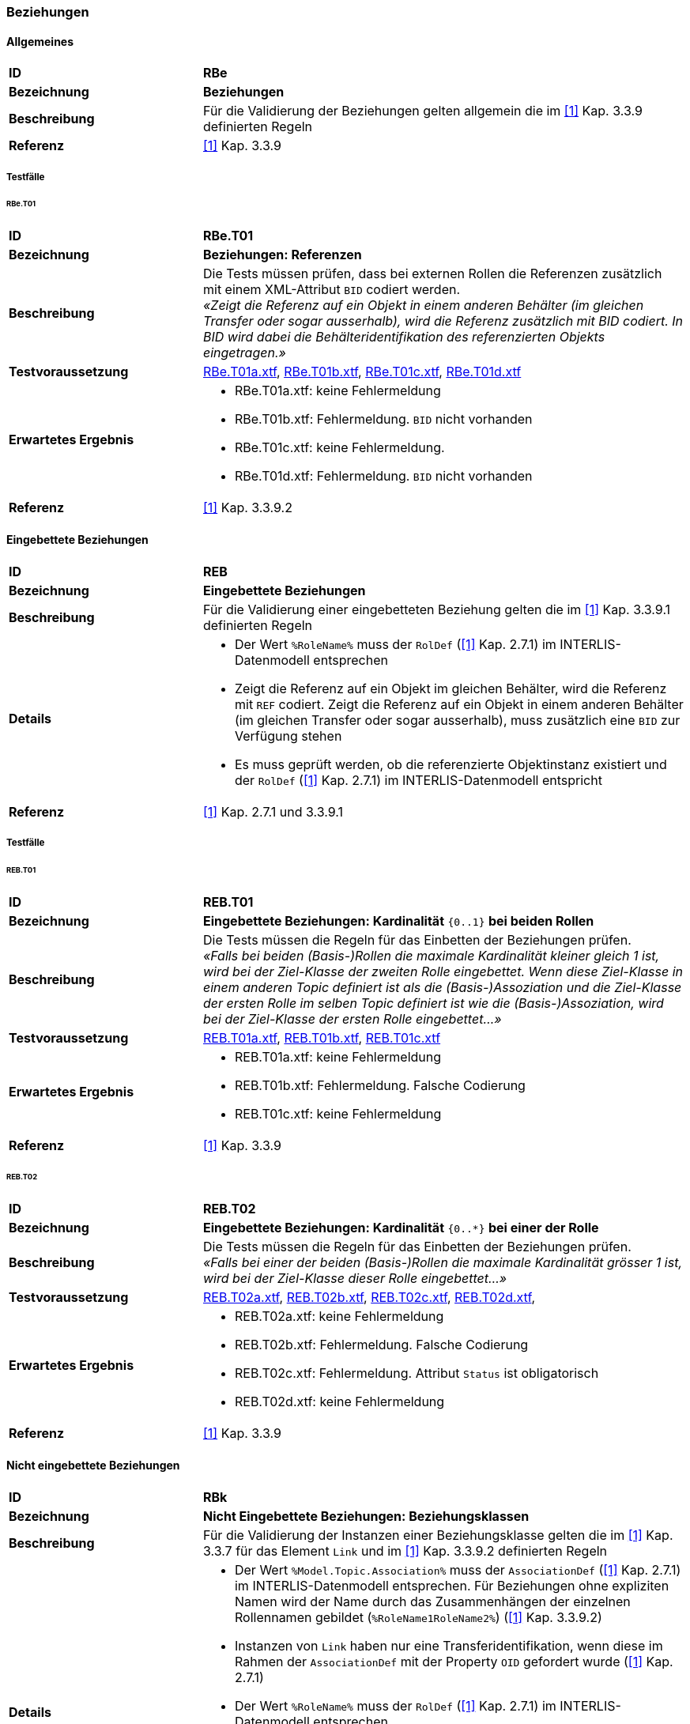 === Beziehungen
==== Allgemeines
[cols="2,5a", frame=topbot]
|===
|*ID*|*RBe*
|*Bezeichnung*|*Beziehungen*
|*Beschreibung*|Für die Validierung der Beziehungen gelten allgemein die im <<referenzen.adoc#1,[1]>> Kap. 3.3.9 definierten Regeln
|*Referenz*|<<referenzen.adoc#1,[1]>> Kap. 3.3.9
|===

===== Testfälle
====== RBe.T01
[cols="2,5a", frame=topbot]
|===
|*ID*|*RBe.T01*
|*Bezeichnung*|*Beziehungen: Referenzen*
|*Beschreibung*|Die Tests müssen prüfen, dass bei externen Rollen die Referenzen zusätzlich mit einem XML-Attribut `BID` codiert werden. +
_«Zeigt die Referenz auf ein Objekt in einem anderen Behälter (im gleichen Transfer oder sogar ausserhalb), wird die Referenz zusätzlich mit BID codiert. In BID wird dabei die Behälteridentifikation des referenzierten Objekts eingetragen.»_
|*Testvoraussetzung*|
link:https://raw.githubusercontent.com/geoadmin/suite-interlis/master/data/RBe.T01a.xtf[RBe.T01a.xtf],
link:https://raw.githubusercontent.com/geoadmin/suite-interlis/master/data/RBe.T01b.xtf[RBe.T01b.xtf],
link:https://raw.githubusercontent.com/geoadmin/suite-interlis/master/data/RBe.T01c.xtf[RBe.T01c.xtf],
link:https://raw.githubusercontent.com/geoadmin/suite-interlis/master/data/RBe.T01d.xtf[RBe.T01d.xtf]
|*Erwartetes Ergebnis*|
* RBe.T01a.xtf: keine Fehlermeldung
* RBe.T01b.xtf: Fehlermeldung. `BID` nicht vorhanden
* RBe.T01c.xtf: keine Fehlermeldung.
* RBe.T01d.xtf: Fehlermeldung. `BID` nicht vorhanden
|*Referenz*|<<referenzen.adoc#1,[1]>> Kap. 3.3.9.2
|===

==== Eingebettete Beziehungen
[cols="2,5a", frame=topbot]
|===
|*ID*|*REB*
|*Bezeichnung*|*Eingebettete Beziehungen*
|*Beschreibung*|Für die Validierung einer eingebetteten Beziehung gelten die im <<referenzen.adoc#1,[1]>> Kap. 3.3.9.1 definierten Regeln
|*Details*|
* Der Wert ```%RoleName%``` muss der ```RolDef``` (<<referenzen.adoc#1,[1]>> Kap. 2.7.1) im INTERLIS-Datenmodell entsprechen
* Zeigt die Referenz auf ein Objekt im gleichen Behälter, wird die Referenz mit ```REF``` codiert. Zeigt die Referenz auf ein Objekt in einem anderen Behälter (im gleichen Transfer oder sogar ausserhalb), muss zusätzlich eine ```BID``` zur Verfügung stehen
* Es muss geprüft werden, ob die referenzierte Objektinstanz existiert und der ```RolDef``` (<<referenzen.adoc#1,[1]>> Kap. 2.7.1) im INTERLIS-Datenmodell entspricht
|*Referenz*|<<referenzen.adoc#1,[1]>> Kap. 2.7.1 und 3.3.9.1
|===

===== Testfälle
====== REB.T01

[cols="2,5a", frame=topbot]
|===
|*ID*|*REB.T01*
|*Bezeichnung*|*Eingebettete Beziehungen: Kardinalität* ``{0..1}`` **bei beiden Rollen**
|*Beschreibung*|Die Tests müssen die Regeln für das Einbetten der Beziehungen prüfen. +
_«Falls bei beiden (Basis-)Rollen die maximale Kardinalität kleiner gleich 1 ist, wird bei der Ziel-Klasse der zweiten Rolle eingebettet. Wenn diese Ziel-Klasse in einem anderen Topic definiert ist als die (Basis-)Assoziation und die Ziel-Klasse der ersten Rolle im selben Topic definiert ist wie die (Basis-)Assoziation, wird bei der Ziel-Klasse der ersten Rolle eingebettet…»_
|*Testvoraussetzung*|
link:https://raw.githubusercontent.com/geoadmin/suite-interlis/master/data/REB.T01a.xtf[REB.T01a.xtf],
link:https://raw.githubusercontent.com/geoadmin/suite-interlis/master/data/REB.T01b.xtf[REB.T01b.xtf],
link:https://raw.githubusercontent.com/geoadmin/suite-interlis/master/data/REB.T01c.xtf[REB.T01c.xtf]
|*Erwartetes Ergebnis*|
* REB.T01a.xtf: keine Fehlermeldung
* REB.T01b.xtf: Fehlermeldung. Falsche Codierung
* REB.T01c.xtf: keine Fehlermeldung
|*Referenz*|<<referenzen.adoc#1,[1]>> Kap. 3.3.9
|===

====== REB.T02

[cols="2,5a", frame=topbot]
|===
|*ID*|*REB.T02*
|*Bezeichnung*|*Eingebettete Beziehungen: Kardinalität* ``{0..*}`` **bei einer der Rolle**
|*Beschreibung*|Die Tests müssen die Regeln für das Einbetten der Beziehungen prüfen. +
_«Falls bei einer der beiden (Basis-)Rollen die maximale Kardinalität grösser 1 ist, wird bei der Ziel-Klasse dieser Rolle eingebettet…»_
|*Testvoraussetzung*|
link:https://raw.githubusercontent.com/geoadmin/suite-interlis/master/data/REB.T02a.xtf[REB.T02a.xtf],
link:https://raw.githubusercontent.com/geoadmin/suite-interlis/master/data/REB.T02b.xtf[REB.T02b.xtf],
link:https://raw.githubusercontent.com/geoadmin/suite-interlis/master/data/REB.T02c.xtf[REB.T02c.xtf],
link:https://raw.githubusercontent.com/geoadmin/suite-interlis/master/data/REB.T02d.xtf[REB.T02d.xtf],
|*Erwartetes Ergebnis*|
* REB.T02a.xtf: keine Fehlermeldung
* REB.T02b.xtf: Fehlermeldung. Falsche Codierung
* REB.T02c.xtf: Fehlermeldung. Attribut `Status` ist obligatorisch
* REB.T02d.xtf: keine Fehlermeldung
|*Referenz*|<<referenzen.adoc#1,[1]>> Kap. 3.3.9
|===

==== Nicht eingebettete Beziehungen
[cols="2,5a", frame=topbot]
|===
|*ID*|*RBk*
|*Bezeichnung*|*Nicht Eingebettete Beziehungen: Beziehungsklassen*
|*Beschreibung*|Für die Validierung der Instanzen einer Beziehungsklasse gelten die im <<referenzen.adoc#1,[1]>> Kap. 3.3.7 für das Element ```Link``` und im <<referenzen.adoc#1,[1]>> Kap. 3.3.9.2 definierten Regeln
|*Details*|
* Der Wert ```%Model.Topic.Association%``` muss der ```AssociationDef``` (<<referenzen.adoc#1,[1]>> Kap. 2.7.1) im INTERLIS-Datenmodell entsprechen. Für Beziehungen ohne expliziten Namen wird der Name durch das Zusammenhängen der einzelnen Rollennamen gebildet (```%RoleName1RoleName2%```) (<<referenzen.adoc#1,[1]>> Kap. 3.3.9.2)
* Instanzen von ```Link``` haben nur eine Transferidentifikation, wenn diese im Rahmen der ```AssociationDef``` mit der Property ```OID``` gefordert wurde (<<referenzen.adoc#1,[1]>> Kap. 2.7.1)
* Der Wert ```%RoleName%``` muss der ```RolDef``` (<<referenzen.adoc#1,[1]>> Kap. 2.7.1) im INTERLIS-Datenmodell entsprechen
* Zeigt die Referenz auf ein Objekt im gleichen Behälter, wird die Referenz mit ```REF``` codiert. Zeigt die Referenz auf ein Objekt in einem anderen Behälter (im gleichen Transfer oder sogar ausserhalb), muss zusätzlich eine ```BID``` zur Verfügung stehen
* Es muss geprüft werden, ob die referenzierten Objektinstanzen existieren und der ```RolDef``` (<<referenzen.adoc#1,[1]>> Kap. 2.7.1) im INTERLIS-Datenmodell entsprechen
|*Referenz*|<<referenzen.adoc#1,[1]>> Kap. 2.7.1, 3.3.7 und 3.3.9.2
|===

===== Testfälle
====== RBk.T01

[cols="2,5a", frame=topbot]
|===
|*ID*|*RBk.T01*
|*Bezeichnung*|*Nicht Eingebettete Beziehungen: Kardinalität* ``{0..*}`` **bei der Rolle** `EXTERNAL`
|*Beschreibung*|Die Tests müssen die Regeln für das Einbetten der Beziehungen prüfen. +
_«Falls bei einer der beiden (Basis-)Rollen die maximale Kardinalität grösser 1 ist, wird bei der Ziel-Klasse dieser Rolle eingebettet. Wenn diese Ziel-Klasse in einem anderen Topic definiert ist als die (Basis-)Assoziation, kann nicht eingebettet werden…»_
|*Testvoraussetzung*|
link:https://raw.githubusercontent.com/geoadmin/suite-interlis/master/data/RBk.T01a.xtf[RBk.T01a.xtf],
link:https://raw.githubusercontent.com/geoadmin/suite-interlis/master/data/RBk.T01b.xtf[RBk.T01b.xtf]
|*Erwartetes Ergebnis*|
* RBk.T01a.xtf: Fehlermeldung. Falsche Codierung
* RBk.T01b.xtf: keine Fehlermeldung
|*Referenz*|<<referenzen.adoc#1,[1]>> Kap. 3.3.9
|===

<<<
====== RBk.T02
[cols="2,5a", frame=topbot]
|===
|*ID*|*RBk.T02*
|*Bezeichnung*|*Nicht Eingebettete Beziehungen: Kardinalität* ``{0..1}`` **bei beiden Rollen** `EXTERNAL`
|*Beschreibung*|Die Tests müssen die Regeln für das Einbetten der Beziehungen prüfen _«…(d.h., wenn die Ziel-Klassen der beiden Rollen in einem anderen Topic definiert sind als die (Basis-)Assoziation, kann nicht eingebettet werden).»_
|*Testvoraussetzung*|
link:https://raw.githubusercontent.com/geoadmin/suite-interlis/master/data/RBk.T02a.xtf[RBk.T02a.xtf],
link:https://raw.githubusercontent.com/geoadmin/suite-interlis/master/data/RBk.T02b.xtf[RBk.T02b.xtf]
|*Erwartetes Ergebnis*|
* RBk.T02a.xtf: keine Fehlermeldung
* RBk.T02b.xtf: Fehlermeldung. Falsche Codierung
|*Referenz*|<<referenzen.adoc#1,[1]>> Kap. 3.3.9
|===

====== RBk.T03
[cols="2,5a", frame=topbot]
|===
|*ID*|*RBk.T03*
|*Bezeichnung*|*Nicht Eingebettete Beziehungen: Kardinalität* ``{0..*}`` **bei beiden Rollen**
|*Beschreibung*|Die Tests müssen die Regeln für das Einbetten der Beziehungen prüfen. +
_«Beziehungen werden immer eingebettet, ausser wenn bei beiden (Basis-)Rollen die maximale Kardinalität grösser 1 ist. ...»_
|*Testvoraussetzung*|
link:https://raw.githubusercontent.com/geoadmin/suite-interlis/master/data/RBk.T03a.xtf[RBk.T03a.xtf],
link:https://raw.githubusercontent.com/geoadmin/suite-interlis/master/data/RBk.T03b.xtf[RBk.T03b.xtf],
link:https://raw.githubusercontent.com/geoadmin/suite-interlis/master/data/RBk.T03c.xtf[RBk.T03c.xtf],
link:https://raw.githubusercontent.com/geoadmin/suite-interlis/master/data/RBk.T03d.xtf[RBk.T03d.xtf]
|*Erwartetes Ergebnis*|
* RBk.T03a.xtf: keine Fehlermeldung
* RBk.T03b.xtf: Fehlermeldung. Falsche Codierung
* RBk.T03c.xtf: Fehlermeldung. Die Rollen der ``ASSOCIATION`` sind obligatorisch
* RBk.T03d.xtf: Fehlermeldung. Doppeltes Beziehung mit gleichen Referenzen
|*Referenz*|<<referenzen.adoc#1,[1]>> Kap. 3.3.9
|===

<<<
==== Kardinalität
[cols="2,5a", frame=topbot]
|===
|*ID*|*RKB*
|*Bezeichnung*|*Kardinalität in Beziehungen*
|*Beschreibung*|Für die Validierung der Kardinalität, muss die Anzahl der nötigen/erlaubten in Beziehung stehenden Objekte der ```RolDef``` (<<referenzen.adoc#1,[1]>> Kap. 2.7.1) im INTERLIS-Datenmodell entsprechen
|*Details*|
* Es gelten zusätzlich die im <<referenzen.adoc#1,[1]>> Kap. 2.7.3 definierten Regeln
|*Referenz*|<<referenzen.adoc#1,[1]>> Kap. 2.7.1 und 2.7.3
|===

===== Testfälle
====== RKB.T01
[cols="2,5a", frame=topbot]
|===
|*ID*|*RKB.T01*
|*Bezeichnung*|*Kardinalität:* ``{1}`` *bei beiden Rollen*
|*Beschreibung*|Die Tests müssen die Regeln für die Kardinalität der Beziehungen prüfen
|*Testvoraussetzung*|
link:https://raw.githubusercontent.com/geoadmin/suite-interlis/master/data/RKB.T01a.xtf[RKB.T01a.xtf],
link:https://raw.githubusercontent.com/geoadmin/suite-interlis/master/data/RKB.T01b.xtf[RKB.T01b.xtf],
link:https://raw.githubusercontent.com/geoadmin/suite-interlis/master/data/RKB.T01c.xtf[RKB.T01c.xtf],
link:https://raw.githubusercontent.com/geoadmin/suite-interlis/master/data/RKB.T01d.xtf[RKB.T01d.xtf]
|*Erwartetes Ergebnis*|
* RKB.T01a.xtf: keine Fehlermeldung
* RKB.T01b.xtf: Fehlermeldung. Fehlende Rolle (```RolleA``` in ```Klasse B```)
* RKB.T01c.xtf: Fehlermeldung. Zwei Instanzen von ```B``` verweisen auf die gleiche Instanz von ```A```
* RKB.T01d.xtf: Fehlermeldung. Alle Instanzen von ```A``` müssen referenziert werden
|*Referenz*|<<referenzen.adoc#1,[1]>> Kap. 2.7.1 und 2.7.3
|===


====== RKB.T02
[cols="2,5a", frame=topbot]
|===
|*ID*|*RKB.T02*
|*Bezeichnung*|*Kardinalität:* ``{0..1} {1}``
|*Beschreibung*|Der Test muss die Regeln für die Kardinalität der Beziehungen prüfen
|*Testvoraussetzung*|
link:https://raw.githubusercontent.com/geoadmin/suite-interlis/master/data/RKB.T02a.xtf[RKB.T02a.xtf]
|*Erwartetes Ergebnis*|
* RKB.T02a.xtf: keine Fehlermeldung
|*Referenz*|<<referenzen.adoc#1,[1]>> Kap. 2.7.1 und 2.7.3
|===

====== RKB.T03
[cols="2,5a", frame=topbot]
|===
|*ID*|*RKB.T03*
|*Bezeichnung*|*Kardinalität:* ``{0..1} {0..1}``
|*Beschreibung*|Der Test muss die Regeln für die Kardinalität der Beziehungen prüfen
|*Testvoraussetzung*|
link:https://raw.githubusercontent.com/geoadmin/suite-interlis/master/data/RKB.T03a.xtf[RKB.T03a.xtf]
|*Erwartetes Ergebnis*|
* RKB.T03a.xtf: keine Fehlermeldung
|*Referenz*|<<referenzen.adoc#1,[1]>> Kap. 2.7.1 und 2.7.3
|===

====== RKB.T04
[cols="2,5a", frame=topbot]
|===
|*ID*|*RKB.T04*
|*Bezeichnung*|*Kardinalität:* ``{1} {0..*}``
|*Beschreibung*|Der Test muss die Regeln für die Kardinalität der Beziehungen prüfen
|*Testvoraussetzung*|
link:https://raw.githubusercontent.com/geoadmin/suite-interlis/master/data/RKB.T04a.xtf[RKB.T04a.xtf]
|*Erwartetes Ergebnis*|
* RKB.T04a.xtf: keine Fehlermeldung
|*Referenz*|<<referenzen.adoc#1,[1]>> Kap. 2.7.1 und 2.7.3
|===

====== RKB.T05
[cols="2,5a", frame=topbot]
|===
|*ID*|*RKB.T05*
|*Bezeichnung*|*Kardinalität:* ``{0..*} {1}``
|*Beschreibung*|Die Tests müssen die Regeln für die Kardinalität der Beziehungen prüfen
|*Testvoraussetzung*|
link:https://raw.githubusercontent.com/geoadmin/suite-interlis/master/data/RKB.T05a.xtf[RKB.T05a.xtf],
link:https://raw.githubusercontent.com/geoadmin/suite-interlis/master/data/RKB.T05b.xtf[RKB.T05b.xtf]
|*Erwartetes Ergebnis*|
* RKB.T05a.xtf: Fehlermeldung. Falsches Einbetten
* RKB.T05b.xtf: keine Fehlermeldung
|*Referenz*|<<referenzen.adoc#1,[1]>> Kap. 2.7.1 und 2.7.3
|===
